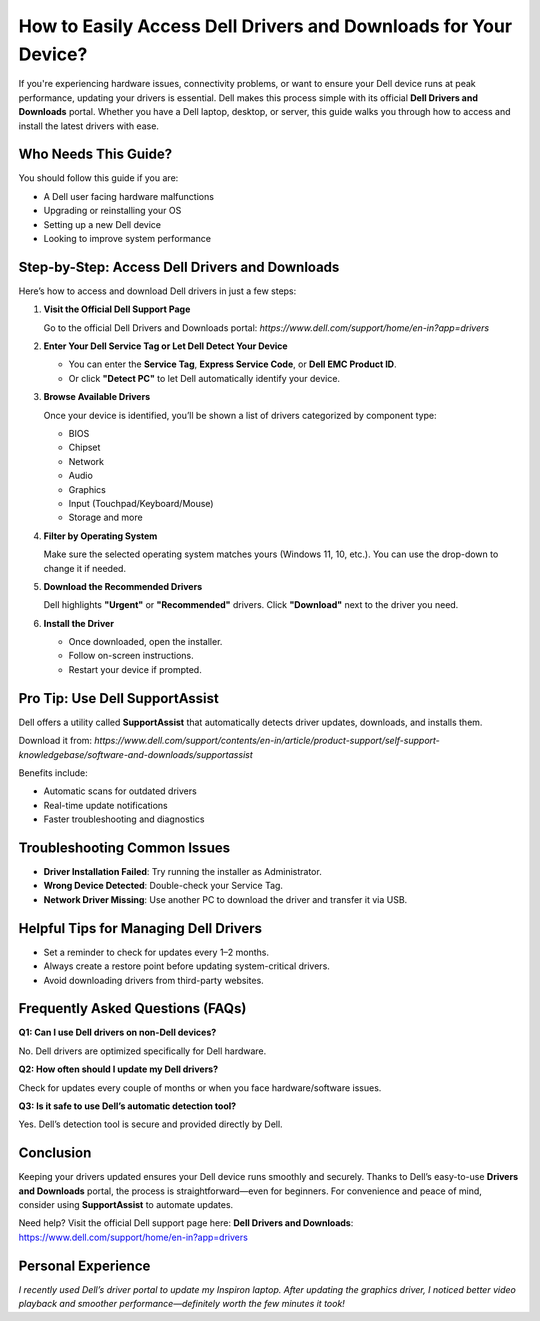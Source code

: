 How to Easily Access Dell Drivers and Downloads for Your Device?
=====================================================================

If you're experiencing hardware issues, connectivity problems, or want to ensure your Dell device runs at peak performance, updating your drivers is essential. Dell makes this process simple with its official **Dell Drivers and Downloads** portal. Whether you have a Dell laptop, desktop, or server, this guide walks you through how to access and install the latest drivers with ease.


.. image:: get-start-button.png
   :alt: Easily Access Dell Drivers and Downloads
   :target: 




Who Needs This Guide?
---------------------

You should follow this guide if you are:

- A Dell user facing hardware malfunctions
- Upgrading or reinstalling your OS
- Setting up a new Dell device
- Looking to improve system performance

Step-by-Step: Access Dell Drivers and Downloads
-----------------------------------------------

Here’s how to access and download Dell drivers in just a few steps:

1. **Visit the Official Dell Support Page**

   Go to the official Dell Drivers and Downloads portal:  
   `https://www.dell.com/support/home/en-in?app=drivers`

2. **Enter Your Dell Service Tag or Let Dell Detect Your Device**

   - You can enter the **Service Tag**, **Express Service Code**, or **Dell EMC Product ID**.
   - Or click **"Detect PC"** to let Dell automatically identify your device.

3. **Browse Available Drivers**

   Once your device is identified, you’ll be shown a list of drivers categorized by component type:
   
   - BIOS
   - Chipset
   - Network
   - Audio
   - Graphics
   - Input (Touchpad/Keyboard/Mouse)
   - Storage and more

4. **Filter by Operating System**

   Make sure the selected operating system matches yours (Windows 11, 10, etc.). You can use the drop-down to change it if needed.

5. **Download the Recommended Drivers**

   Dell highlights **"Urgent"** or **"Recommended"** drivers. Click **"Download"** next to the driver you need.

6. **Install the Driver**

   - Once downloaded, open the installer.
   - Follow on-screen instructions.
   - Restart your device if prompted.

Pro Tip: Use Dell SupportAssist
-------------------------------

Dell offers a utility called **SupportAssist** that automatically detects driver updates, downloads, and installs them.

Download it from:  
`https://www.dell.com/support/contents/en-in/article/product-support/self-support-knowledgebase/software-and-downloads/supportassist`

Benefits include:

- Automatic scans for outdated drivers
- Real-time update notifications
- Faster troubleshooting and diagnostics

Troubleshooting Common Issues
-----------------------------

- **Driver Installation Failed**: Try running the installer as Administrator.
- **Wrong Device Detected**: Double-check your Service Tag.
- **Network Driver Missing**: Use another PC to download the driver and transfer it via USB.

Helpful Tips for Managing Dell Drivers
--------------------------------------

- Set a reminder to check for updates every 1–2 months.
- Always create a restore point before updating system-critical drivers.
- Avoid downloading drivers from third-party websites.

Frequently Asked Questions (FAQs)
---------------------------------

**Q1: Can I use Dell drivers on non-Dell devices?**  

No. Dell drivers are optimized specifically for Dell hardware.

**Q2: How often should I update my Dell drivers?**  

Check for updates every couple of months or when you face hardware/software issues.

**Q3: Is it safe to use Dell’s automatic detection tool?**  

Yes. Dell’s detection tool is secure and provided directly by Dell.

Conclusion
----------

Keeping your drivers updated ensures your Dell device runs smoothly and securely. Thanks to Dell’s easy-to-use **Drivers and Downloads** portal, the process is straightforward—even for beginners. For convenience and peace of mind, consider using **SupportAssist** to automate updates.

Need help? Visit the official Dell support page here:  
**Dell Drivers and Downloads**: https://www.dell.com/support/home/en-in?app=drivers

Personal Experience
-------------------

*I recently used Dell’s driver portal to update my Inspiron laptop. After updating the graphics driver, I noticed better video playback and smoother performance—definitely worth the few minutes it took!*
